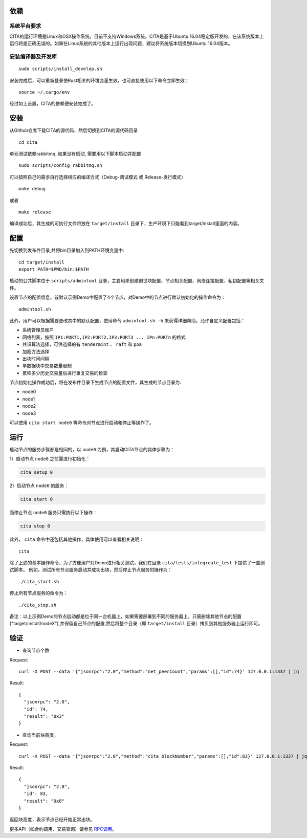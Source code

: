 依赖
=============

系统平台要求
---------------------------

CITA的运行环境是Linux和OSX操作系统，目前不支持Windows系统。CITA是基于Ubuntu 16.04稳定版开发的，在该系统版本上运行将是正确无误的。如果在Linux系统的其他版本上运行出现问题，建议将系统版本切换到Ubuntu 16.04版本。

安装编译器及开发库
---------------------------

::

   sudo scripts/install_develop.sh
   
安装完成后，可以重新登录使Rust相关的环境变量生效，也可直接使用以下命令立即生效：
::
   source ~/.cargo/env

经过如上设置，CITA的依赖便安装完成了。

安装
=============

从Github仓库下载CITA的源代码，然后切换到CITA的源代码目录
::

  cd cita

单元测试依赖rabbitmq, 如果没有启动, 需要用以下脚本启动并配置
::

   sudo scripts/config_rabbitmq.sh

可以按照自己的需求自行选择相应的编译方式（Debug-调试模式 或 Release-发行模式）
::

  make debug

或者
::

  make release

编译成功后，其生成的可执行文件将放在 ``target/install`` 目录下，生产环境下只能看到target/install里面的内容。


配置
=============
先切换到发布件目录,并将bin目录加入到PATH环境变量中:
::
   cd target/install
   export PATH=$PWD/bin:$PATH
   
启动的公共脚本位于 ``scripts/admintool`` 目录，主要用来创建创世块配置、节点相关配置、网络连接配置、私钥配置等相关文件。  

设置节点的配置信息，该默认示例Demo中配置了4个节点，对Demo中的节点进行默认初始化的操作命令为：
::

   admintool.sh

此外，用户可以根据需要更改其中的默认配置，使用命令 ``admintool.sh -h`` 来获得详细帮助，允许自定义配置包括：

* 系统管理员账户
* 网络列表，按照 ``IP1:PORT1,IP2:PORT2,IP3:PORT3 ... IPn:PORTn`` 的格式
* 共识算法选择，可供选择的有 ``tendermint`` 、 ``raft`` 和 ``poa``
* 加密方法选择
* 出块时间间隔
* 单数据块中交易数量限制
* 累积多少历史交易量后进行重复交易的检查

节点初始化操作成功后，将在发布件目录下生成节点的配置文件，其生成的节点目录为:

* node0
* node1
* node2
* node3

可以使用 ``cita start node0`` 等命令对节点进行启动和停止等操作了。

运行
=============

启动节点的服务步骤都是相同的，以 ``node0`` 为例，其启动CITA节点的具体步骤为：

1）启动节点 ``node0`` 之前需进行初始化：

.. code-block:: none

  cita setup 0

2）启动节点 ``node0`` 的服务：

.. code-block:: none

  cita start 0

而停止节点 ``node0`` 服务只需执行以下操作：

.. code-block:: none

  cita stop 0

此外， ``cita`` 命令中还包括其他操作，具体使用可以查看相关说明：
::

  cita

除了上述的基本操作命令，为了方便用户对Demo进行相关测试，我们在目录 ``cita/tests/integreate_test`` 下提供了一些测试脚本。
例如，测试所有节点服务启动并成功出块，然后停止节点服务的操作为：
::

  ./cita_start.sh

停止所有节点服务的命令为：
::

  ./cita_stop.sh

备注：以上示例Demo的节点启动都是位于同一台机器上，如果需要部署到不同的服务器上，只需删除其他节点的配置("target/install/nodeX"),并保留自己节点的配置,然后将整个目录（即 ``target/install`` 目录）拷贝到其他服务器上运行即可。


验证
=============

- 查询节点个数

Request:
::

    curl -X POST --data '{"jsonrpc":"2.0","method":"net_peerCount","params":[],"id":74}' 127.0.0.1:1337 | jq


Result:
::

    {
      "jsonrpc": "2.0",
      "id": 74,
      "result": "0x3"
    }


- 查询当前块高度。

Request:
::

    curl -X POST --data '{"jsonrpc":"2.0","method":"cita_blockNumber","params":[],"id":83}' 127.0.0.1:1337 | jq


Result:
::

    {
      "jsonrpc": "2.0",
      "id": 83,
      "result": "0x8"
    }

返回块高度，表示节点已经开始正常出块。

更多API（如合约调用、交易查询）请参见 RPC调用_。

.. _RPC调用: rpc.html
